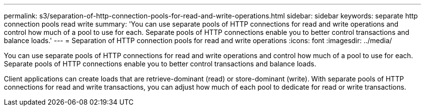---
permalink: s3/separation-of-http-connection-pools-for-read-and-write-operations.html
sidebar: sidebar
keywords: separate http connection pools read write
summary: 'You can use separate pools of HTTP connections for read and write operations and control how much of a pool to use for each. Separate pools of HTTP connections enable you to better control transactions and balance loads.'
---
= Separation of HTTP connection pools for read and write operations
:icons: font
:imagesdir: ../media/

[.lead]
You can use separate pools of HTTP connections for read and write operations and control how much of a pool to use for each. Separate pools of HTTP connections enable you to better control transactions and balance loads.

Client applications can create loads that are retrieve-dominant (read) or store-dominant (write). With separate pools of HTTP connections for read and write transactions, you can adjust how much of each pool to dedicate for read or write transactions.

